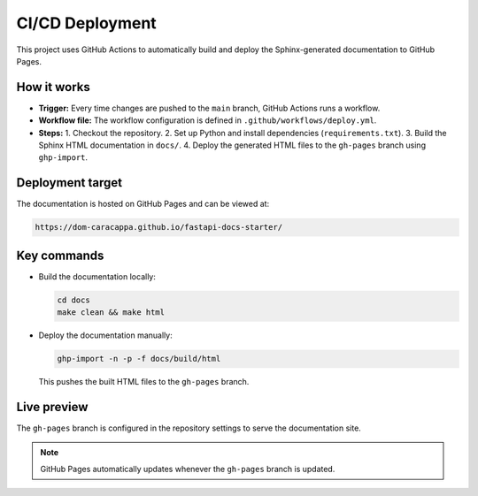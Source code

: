 CI/CD Deployment
=================

This project uses GitHub Actions to automatically build and deploy the Sphinx-generated documentation to GitHub Pages.

How it works
-------------

- **Trigger:** Every time changes are pushed to the ``main`` branch, GitHub Actions runs a workflow.
- **Workflow file:** The workflow configuration is defined in ``.github/workflows/deploy.yml``.
- **Steps:**
  1. Checkout the repository.
  2. Set up Python and install dependencies (``requirements.txt``).
  3. Build the Sphinx HTML documentation in ``docs/``.
  4. Deploy the generated HTML files to the ``gh-pages`` branch using ``ghp-import``.

Deployment target
------------------

The documentation is hosted on GitHub Pages and can be viewed at:

.. code-block:: text

    https://dom-caracappa.github.io/fastapi-docs-starter/

Key commands
-------------

- Build the documentation locally:

  .. code-block:: bash

      cd docs
      make clean && make html

- Deploy the documentation manually:

  .. code-block:: bash

      ghp-import -n -p -f docs/build/html

  This pushes the built HTML files to the ``gh-pages`` branch.

Live preview
-------------

The ``gh-pages`` branch is configured in the repository settings to serve the documentation site.

.. note::

    GitHub Pages automatically updates whenever the ``gh-pages`` branch is updated.

